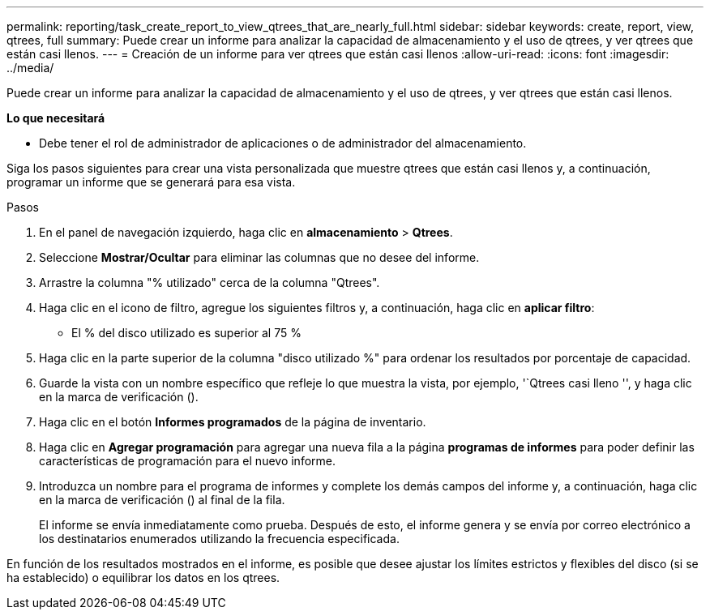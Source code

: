 ---
permalink: reporting/task_create_report_to_view_qtrees_that_are_nearly_full.html 
sidebar: sidebar 
keywords: create, report, view, qtrees, full 
summary: Puede crear un informe para analizar la capacidad de almacenamiento y el uso de qtrees, y ver qtrees que están casi llenos. 
---
= Creación de un informe para ver qtrees que están casi llenos
:allow-uri-read: 
:icons: font
:imagesdir: ../media/


[role="lead"]
Puede crear un informe para analizar la capacidad de almacenamiento y el uso de qtrees, y ver qtrees que están casi llenos.

*Lo que necesitará*

* Debe tener el rol de administrador de aplicaciones o de administrador del almacenamiento.


Siga los pasos siguientes para crear una vista personalizada que muestre qtrees que están casi llenos y, a continuación, programar un informe que se generará para esa vista.

.Pasos
. En el panel de navegación izquierdo, haga clic en *almacenamiento* > *Qtrees*.
. Seleccione *Mostrar/Ocultar* para eliminar las columnas que no desee del informe.
. Arrastre la columna "% utilizado" cerca de la columna "Qtrees".
. Haga clic en el icono de filtro, agregue los siguientes filtros y, a continuación, haga clic en *aplicar filtro*:
+
** El % del disco utilizado es superior al 75 %


. Haga clic en la parte superior de la columna "disco utilizado %" para ordenar los resultados por porcentaje de capacidad.
. Guarde la vista con un nombre específico que refleje lo que muestra la vista, por ejemplo, '`Qtrees casi lleno '', y haga clic en la marca de verificación (image:../media/blue_check.gif[""]).
. Haga clic en el botón *Informes programados* de la página de inventario.
. Haga clic en *Agregar programación* para agregar una nueva fila a la página *programas de informes* para poder definir las características de programación para el nuevo informe.
. Introduzca un nombre para el programa de informes y complete los demás campos del informe y, a continuación, haga clic en la marca de verificación (image:../media/blue_check.gif[""]) al final de la fila.
+
El informe se envía inmediatamente como prueba. Después de esto, el informe genera y se envía por correo electrónico a los destinatarios enumerados utilizando la frecuencia especificada.



En función de los resultados mostrados en el informe, es posible que desee ajustar los límites estrictos y flexibles del disco (si se ha establecido) o equilibrar los datos en los qtrees.
